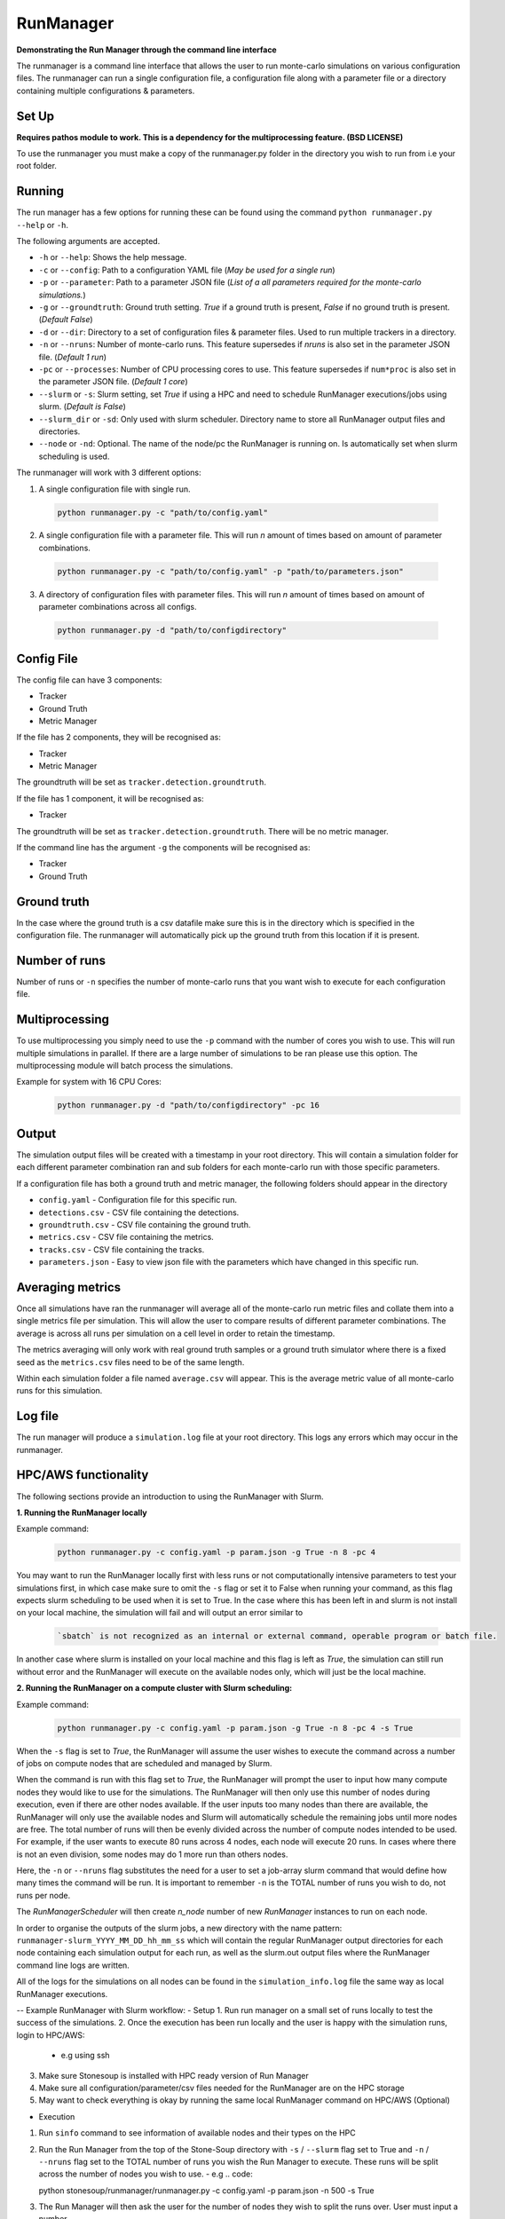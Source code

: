 RunManager
==========



**Demonstrating the Run Manager through the command line interface**

The runmanager is a command line interface that allows the user to run monte-carlo
simulations on various configuration files. The runmanager can run a single configuration
file, a configuration file along with a parameter file or a directory containing multiple
configurations & parameters.


Set Up
------
**Requires pathos module to work. This is a dependency for the multiprocessing feature.
(BSD LICENSE)**

To use the runmanager you must make a copy of the runmanager.py folder in the directory you
wish to run from i.e your root folder.


Running
-------
The run manager has a few options for running these can be found using the command
``python runmanager.py --help`` or ``-h``.

The following arguments are accepted.

- ``-h`` or ``--help``: Shows the help message.
- ``-c`` or ``--config``: Path to a configuration YAML file (*May be used for a single run*)
- ``-p`` or ``--parameter``: Path to a parameter JSON file (*List of a all parameters required
  for the monte-carlo simulations.*)
- ``-g`` or ``--groundtruth``: Ground truth setting. `True` if a ground truth is present, `False` if
  no ground truth is present. (*Default False*)
- ``-d`` or ``--dir``: Directory to a set of configuration files & parameter files. Used to run
  multiple trackers in a directory.
- ``-n`` or ``--nruns``: Number of monte-carlo runs. This feature supersedes if `nruns` is also set
  in the parameter JSON file. (*Default 1 run*)
- ``-pc`` or ``--processes``: Number of CPU processing cores to use. This feature supersedes if
  ``num*proc`` is also set in the parameter JSON file. (*Default 1 core*)
- ``--slurm`` or ``-s``: Slurm setting, set `True` if using a HPC and need to schedule RunManager
  executions/jobs using slurm. (*Default is False*)
- ``--slurm_dir`` or ``-sd``: Only used with slurm scheduler. Directory name to store all
  RunManager output files and directories.
- ``--node`` or ``-nd``: Optional. The name of the node/pc the RunManager is running on. Is
  automatically set when slurm scheduling is used.

The runmanager will work with 3 different options:

1. A single configuration file with single run.
  .. code::

      python runmanager.py -c "path/to/config.yaml"

2. A single configuration file with a parameter file. This will run `n` amount of times based on amount of parameter combinations.
  .. code::

      python runmanager.py -c "path/to/config.yaml" -p "path/to/parameters.json"

3. A directory of configuration files with parameter files. This will run `n` amount of times based on amount of parameter combinations across all configs.
  .. code::

      python runmanager.py -d "path/to/configdirectory"

Config File
------------

The config file can have 3 components:

- Tracker
- Ground Truth
- Metric Manager

If the file has 2 components, they will be recognised as:

- Tracker
- Metric Manager

The groundtruth will be set as ``tracker.detection.groundtruth``.

If the file has 1 component, it will be recognised as:

- Tracker

The groundtruth will be set as ``tracker.detection.groundtruth``. There will be no metric manager.

If the command line has the argument ``-g`` the components will be recognised as:

- Tracker
- Ground Truth


Ground truth
------------

In the case where the ground truth is a csv datafile make sure this is in the directory which
is specified in the configuration file. The runmanager will automatically pick up the ground
truth from this location if it is present.

Number of runs
--------------

Number of runs or ``-n`` specifies the number of monte-carlo runs that you want wish to execute
for each configuration file.

Multiprocessing
---------------

To use multiprocessing you simply need to use the ``-p`` command with the number of cores you wish
to use. This will run multiple simulations in parallel. If there are a large number of
simulations to be ran please use this option. The multiprocessing module will batch process the
simulations.

Example for system with 16 CPU Cores:
  .. code::

      python runmanager.py -d "path/to/configdirectory" -pc 16

Output
------

The simulation output files will be created with a timestamp in your root directory.
This will contain a simulation folder for each different parameter combination ran and sub
folders for each monte-carlo run with those specific parameters.

If a configuration file has both a ground truth and metric manager, the following folders
should appear in the directory

- ``config.yaml`` - Configuration file for this specific run.
- ``detections.csv`` - CSV file containing the detections.
- ``groundtruth.csv`` - CSV file containing the ground truth.
- ``metrics.csv`` - CSV file containing the metrics.
- ``tracks.csv`` - CSV file containing the tracks.
- ``parameters.json`` - Easy to view json file with the parameters which have changed in this specific run.



Averaging metrics
-----------------

Once all simulations have ran the runmanager will average all of the monte-carlo run metric
files and collate them into a single metrics file per simulation. This will allow the user to
compare results of different parameter combinations. The average is across all runs per
simulation on a cell level in order to retain the timestamp.

The metrics averaging will only work with real ground truth samples or a ground truth simulator
where there is a fixed seed as the ``metrics.csv`` files need to be of the same length.

Within each simulation folder a file named ``average.csv``  will appear. This is the average
metric value of all monte-carlo runs for this simulation.

Log file
--------

The run manager will produce a ``simulation.log`` file at your root directory.
This logs any errors which may occur in the runmanager.

HPC/AWS functionality
---------------------

The following sections provide an introduction to using the RunManager with Slurm.

**1. Running the RunManager locally**

Example command:
  .. code::

      python runmanager.py -c config.yaml -p param.json -g True -n 8 -pc 4

You may want to run the RunManager locally first with less runs or not computationally intensive
parameters to test your simulations first, in which case make sure to omit the ``-s`` flag or set
it to False when running your command, as this flag expects slurm scheduling to be used when it
is set to True. In the case where this has been left in and slurm is not install on your local
machine, the simulation will fail and will output an error similar to
  .. code::

      `sbatch` is not recognized as an internal or external command, operable program or batch file.

In another case where slurm is installed on your local machine and this flag is left as `True`,
the simulation can still run without error and the RunManager will execute on the available
nodes only, which will just be the local machine.

**2. Running the RunManager on a compute cluster with Slurm scheduling:**

Example command:
  .. code::

      python runmanager.py -c config.yaml -p param.json -g True -n 8 -pc 4 -s True

When the ``-s`` flag is set to `True`, the RunManager will assume the user wishes to execute the
command across a number of jobs on compute nodes that are scheduled and managed by Slurm.

When the command is run with this flag set to `True`, the RunManager will prompt the user to
input how many compute nodes they would like to use for the simulations.
The RunManager will then only use this number of nodes during execution, even if there are
other nodes available. If the user inputs too many nodes than there are available, the
RunManager will only use the available nodes and Slurm will automatically schedule the
remaining jobs until more nodes are free.
The total number of runs will then be evenly divided across the number of
compute nodes intended to be used. For example, if the user wants to execute 80 runs across
4 nodes, each node will execute 20 runs. In cases where there is not an even division,
some nodes may do 1 more run than others nodes.

Here, the ``-n`` or ``--nruns`` flag substitutes the need for a user to set a job-array slurm
command that would define how many times the command will be run.
It is important to remember ``-n`` is the TOTAL number of runs you wish to do, not runs per node.

The `RunManagerScheduler` will then create `n_node` number of new `RunManager` instances to run
on each node.

In order to organise the outputs of the slurm jobs, a new directory with the name pattern:
``runmanager-slurm_YYYY_MM_DD_hh_mm_ss``
which will contain the regular RunManager output directories for each node containing each
simulation output for each run, as well as the slurm.out output files where the RunManager
command line logs are written.

All of the logs for the simulations on all nodes can be found in the ``simulation_info.log`` file
the same way as local RunManager executions.

-- Example RunManager with Slurm workflow:
- Setup
1. Run run manager on a small set of runs locally to test the success of the simulations.
2. Once the execution has been run locally and the user is happy with the simulation runs, login to HPC/AWS:
   - e.g using ssh
3. Make sure Stonesoup is installed with HPC ready version of Run Manager
4. Make sure all configuration/parameter/csv files needed for the RunManager are on the HPC storage
5. May want to check everything is okay by running the same local RunManager command on HPC/AWS (Optional)

- Execution
1. Run ``sinfo`` command to see information of available nodes and their types on the HPC
2. Run the Run Manager from the top of the Stone-Soup directory with ``-s`` / ``--slurm`` flag set to True and ``-n`` / ``--nruns`` flag
   set to the TOTAL number of runs you wish the Run Manager to execute. These runs will be split across the number of nodes
   you wish to use.
   - e.g  .. code::

   python stonesoup/runmanager/runmanager.py -c config.yaml -p param.json -n 500 -s True

3. The Run Manager will then ask the user for the number of nodes they wish to split the runs over. User must input a number.
4. The Run Manager will then run the 'sbatch' command n_node number of times to create a new instance for each node and run
   the split simulations in each node.
5. All of the output for the executions across the nodes will be stored in a directory with the following pattern: ``runmanager-slurm_YYYY_MM_DD_hh_mm_ss``,
   including the node.out files, simulation and run output files and metrics, tracking information and averages across runs for each node.

Known Issues
------------

Errors
~~~~~~
.. warning::

  The terminal and simulation will sometimes log ERROR with certain parameter combinations.
  This is likely due to a parameter combination that is generated in the monte-carlo runs
  which is not compatible with the configuration of StoneSoup.

  Typically it shouldn't cause much of a problem it just means that these simulations can be
  ignored as they have invalid parameter combinations.

Custom initiator
~~~~~~~~~~~~~~~~

.. warning::

  The current runmanager system will not work if the configuration file contains a custom
  initiator class.


